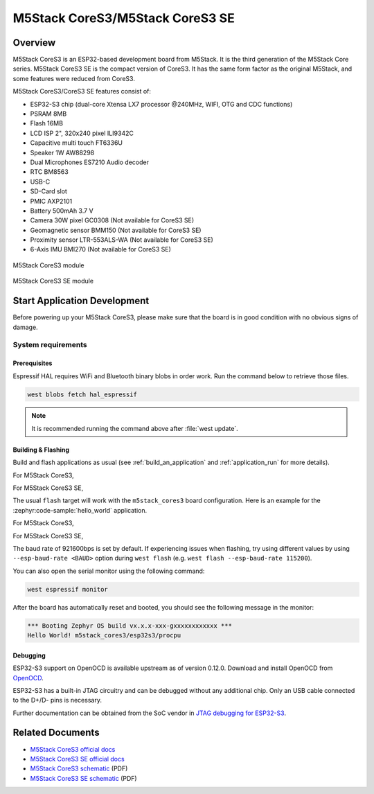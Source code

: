 .. _m5stack_cores3:

M5Stack CoreS3/M5Stack CoreS3 SE
################################

Overview
********

M5Stack CoreS3 is an ESP32-based development board from M5Stack. It is the third generation of the M5Stack Core series.
M5Stack CoreS3 SE is the compact version of CoreS3. It has the same form factor as the original M5Stack,
and some features were reduced from CoreS3.

M5Stack CoreS3/CoreS3 SE features consist of:

- ESP32-S3 chip (dual-core Xtensa LX7 processor @240MHz, WIFI, OTG and CDC functions)
- PSRAM 8MB
- Flash 16MB
- LCD ISP 2", 320x240 pixel ILI9342C
- Capacitive multi touch FT6336U
- Speaker 1W AW88298
- Dual Microphones ES7210 Audio decoder
- RTC BM8563
- USB-C
- SD-Card slot
- PMIC AXP2101
- Battery 500mAh 3.7 V
- Camera 30W pixel GC0308 (Not available for CoreS3 SE)
- Geomagnetic sensor BMM150 (Not available for CoreS3 SE)
- Proximity sensor LTR-553ALS-WA (Not available for CoreS3 SE)
- 6-Axis IMU BMI270 (Not available for CoreS3 SE)

.. figure:: img/m5stack_cores3.webp
        :align: center
        :alt: M5Stack-CoreS3
        :width: 400 px

        M5Stack CoreS3 module

.. figure:: img/m5stack_cores3_se.webp
        :align: center
        :alt: M5Stack-CoreS3_SE
        :width: 400 px

        M5Stack CoreS3 SE module


Start Application Development
*****************************

Before powering up your M5Stack CoreS3, please make sure that the board is in good
condition with no obvious signs of damage.

System requirements
===================

Prerequisites
-------------

Espressif HAL requires WiFi and Bluetooth binary blobs in order work. Run the command
below to retrieve those files.

.. code-block:: console

   west blobs fetch hal_espressif

.. note::

   It is recommended running the command above after :file:`west update`.

Building & Flashing
-------------------

Build and flash applications as usual (see :ref:`build_an_application` and
:ref:`application_run` for more details).

For M5Stack CoreS3,

.. zephyr-app-commands::
   :zephyr-app: samples/hello_world
   :board: m5stack_cores3/esp32s3/procpu
   :goals: build

For M5Stack CoreS3 SE,

.. zephyr-app-commands::
   :zephyr-app: samples/hello_world
   :board: m5stack_cores3/esp32s3/procpu/se
   :goals: build

The usual ``flash`` target will work with the ``m5stack_cores3`` board
configuration. Here is an example for the :zephyr:code-sample:`hello_world`
application.

For M5Stack CoreS3,

.. zephyr-app-commands::
   :zephyr-app: samples/hello_world
   :board: m5stack_cores3/esp32s3/procpu
   :goals: flash

For M5Stack CoreS3 SE,

.. zephyr-app-commands::
   :zephyr-app: samples/hello_world
   :board: m5stack_cores3/esp32s3/procpu/se
   :goals: flash

The baud rate of 921600bps is set by default. If experiencing issues when flashing,
try using different values by using ``--esp-baud-rate <BAUD>`` option during
``west flash`` (e.g. ``west flash --esp-baud-rate 115200``).

You can also open the serial monitor using the following command:

.. code-block:: shell

   west espressif monitor

After the board has automatically reset and booted, you should see the following
message in the monitor:

.. code-block:: console

   *** Booting Zephyr OS build vx.x.x-xxx-gxxxxxxxxxxxx ***
   Hello World! m5stack_cores3/esp32s3/procpu


Debugging
---------

ESP32-S3 support on OpenOCD is available upstream as of version 0.12.0.
Download and install OpenOCD from `OpenOCD`_.

ESP32-S3 has a built-in JTAG circuitry and can be debugged without any additional chip. Only an USB cable connected to the D+/D- pins is necessary.

Further documentation can be obtained from the SoC vendor in `JTAG debugging for ESP32-S3`_.

.. _`OpenOCD`: https://github.com/openocd-org/openocd
.. _`JTAG debugging for ESP32-S3`: https://docs.espressif.com/projects/esp-idf/en/latest/esp32s3/api-guides/jtag-debugging/


Related Documents
*****************

- `M5Stack CoreS3 official docs <http://docs.m5stack.com/en/core/CoreS3>`_
- `M5Stack CoreS3 SE official docs <https://docs.m5stack.com/en/core/M5CoreS3%20SE>`_
- `M5Stack CoreS3 schematic <https://m5stack.oss-cn-shenzhen.aliyuncs.com/resource/docs/datasheet/core/K128%20CoreS3/Sch_M5_CoreS3_v1.0.pdf>`_ (PDF)
- `M5Stack CoreS3 SE schematic <https://m5stack.oss-cn-shenzhen.aliyuncs.com/resource/docs/products/core/M5CORES3%20SE/M5_CoreS3SE.pdf>`_ (PDF)
